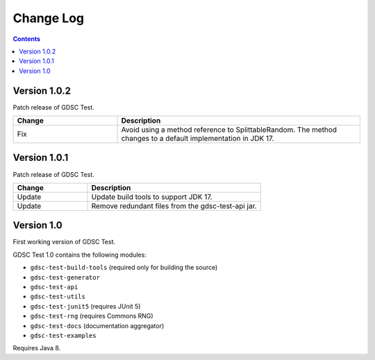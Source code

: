 Change Log
==========

.. contents::

Version 1.0.2
-------------

Patch release of GDSC Test.

.. list-table::
   :widths: 30 70
   :header-rows: 1

   * - Change
     - Description

   * - Fix
     - Avoid using a method reference to SplittableRandom.
       The method changes to a default implementation in JDK 17.

Version 1.0.1
-------------

Patch release of GDSC Test.

.. list-table::
   :widths: 30 70
   :header-rows: 1

   * - Change
     - Description

   * - Update
     - Update build tools to support JDK 17.

   * - Update
     - Remove redundant files from the gdsc-test-api jar.


Version 1.0
-----------

First working version of GDSC Test.

GDSC Test 1.0 contains the following modules:

- ``gdsc-test-build-tools`` (required only for building the source)
- ``gdsc-test-generator``
- ``gdsc-test-api``
- ``gdsc-test-utils``
- ``gdsc-test-junit5`` (requires JUnit 5)
- ``gdsc-test-rng`` (requires Commons RNG)
- ``gdsc-test-docs`` (documentation aggregator)
- ``gdsc-test-examples``

Requires Java 8.
